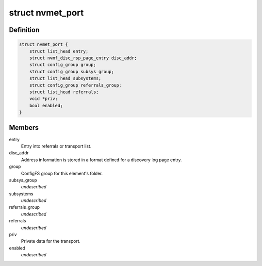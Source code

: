 .. -*- coding: utf-8; mode: rst -*-
.. src-file: drivers/nvme/target/nvmet.h

.. _`nvmet_port`:

struct nvmet_port
=================

.. c:type:: struct nvmet_port

    Common structure to keep port information for the target.

.. _`nvmet_port.definition`:

Definition
----------

.. code-block:: c

    struct nvmet_port {
        struct list_head entry;
        struct nvmf_disc_rsp_page_entry disc_addr;
        struct config_group group;
        struct config_group subsys_group;
        struct list_head subsystems;
        struct config_group referrals_group;
        struct list_head referrals;
        void *priv;
        bool enabled;
    }

.. _`nvmet_port.members`:

Members
-------

entry
    Entry into referrals or transport list.

disc_addr
    Address information is stored in a format defined
    for a discovery log page entry.

group
    ConfigFS group for this element's folder.

subsys_group
    *undescribed*

subsystems
    *undescribed*

referrals_group
    *undescribed*

referrals
    *undescribed*

priv
    Private data for the transport.

enabled
    *undescribed*

.. This file was automatic generated / don't edit.

